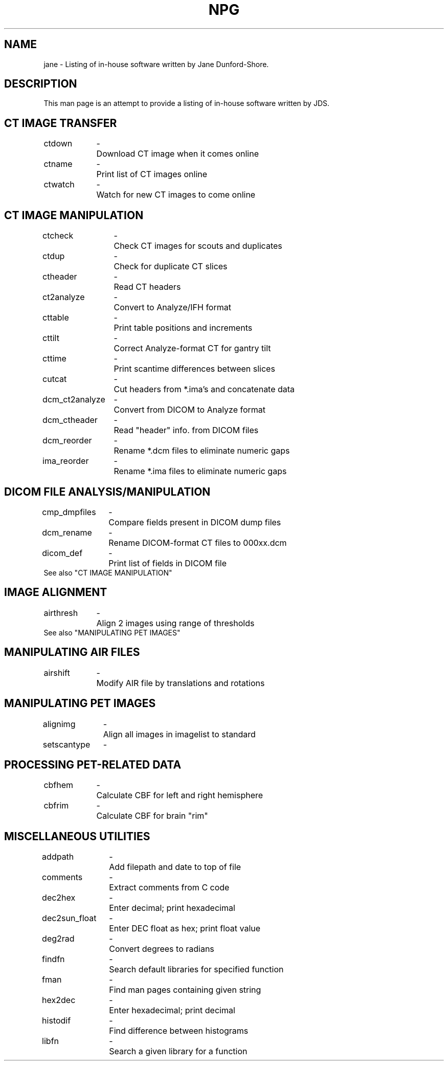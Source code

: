 .TH NPG 1 "30-Sep-98" "Neuroimaging Lab"

.SH NAME

jane - Listing of in-house software written by Jane Dunford-Shore.

.SH DESCRIPTION

This man page is an attempt to provide a listing of in-house software written by JDS.

.SH CT IMAGE TRANSFER
.ta 1.4i 1.6i
.nf

ctdown	-	Download CT image when it comes online
ctname	-	Print list of CT images online
ctwatch	-	Watch for new CT images to come online

.SH CT IMAGE MANIPULATION
.ta 1.6i 1.8i
.nf

ctcheck	-	Check CT images for scouts and duplicates
ctdup	-	Check for duplicate CT slices
ctheader	-	Read CT headers
ct2analyze	-	Convert to Analyze/IFH format
cttable	-	Print table positions and increments
cttilt	-	Correct Analyze-format CT for gantry tilt
cttime	-	Print scantime differences between slices
cutcat	-	Cut headers from *.ima's and concatenate data
dcm_ct2analyze	-	Convert from DICOM to Analyze format
dcm_ctheader	-	Read "header" info. from DICOM files
dcm_reorder	-	Rename *.dcm files to eliminate numeric gaps
ima_reorder	-	Rename *.ima files to eliminate numeric gaps

.SH DICOM FILE ANALYSIS/MANIPULATION
.ta 1.4i 1.6i
.nf

cmp_dmpfiles	-	Compare fields present in DICOM dump files
dcm_rename	-	Rename DICOM-format CT files to 000xx.dcm
dicom_def	-	Print list of fields in DICOM file
See also "CT IMAGE MANIPULATION"

.SH IMAGE ALIGNMENT
.ta 1.4i 1.6i
.nf

airthresh	-	Align 2 images using range of thresholds
See also "MANIPULATING PET IMAGES"

.SH MANIPULATING AIR FILES
.ta 1.4i 1.6i
.nf

airshift	-	Modify AIR file by translations and rotations

.SH MANIPULATING PET IMAGES
.ta 1.4i 1.6i
.nf

alignimg	-	Align all images in imagelist to standard
setscantype	-

.SH PROCESSING PET-RELATED DATA
.ta 1.4i 1.6i
.nf

cbfhem	-	Calculate CBF for left and right hemisphere
cbfrim	-	Calculate CBF for brain "rim"

.SH MISCELLANEOUS UTILITIES
.ta 1.4i 1.6i
.nf

addpath	-	Add filepath and date to top of file
comments	-	Extract comments from C code
dec2hex	-	Enter decimal; print hexadecimal
dec2sun_float	-	Enter DEC float as hex; print float value
deg2rad	-	Convert degrees to radians
findfn	-	Search default libraries for specified function
fman	-	Find man pages containing given string
hex2dec	-	Enter hexadecimal; print decimal
histodif	-	Find difference between histograms
libfn	-	Search a given library for a function



